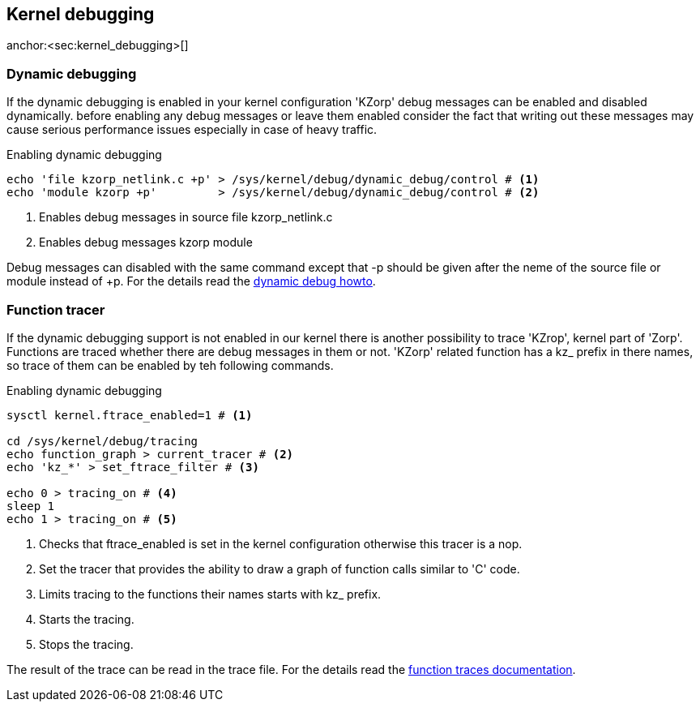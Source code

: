 == Kernel debugging ==
anchor:<sec:kernel_debugging>[]

=== Dynamic debugging ===

If the dynamic debugging is enabled in your kernel configuration 'KZorp' debug messages can be enabled and disabled dynamically. before enabling any debug messages or leave them enabled consider the fact that writing out these messages may cause serious performance issues especially in case of heavy traffic. 

[source,bash]
.Enabling dynamic debugging
----
echo 'file kzorp_netlink.c +p' > /sys/kernel/debug/dynamic_debug/control # <1>
echo 'module kzorp +p'         > /sys/kernel/debug/dynamic_debug/control # <2>
----
<1> Enables debug messages in source file +kzorp_netlink.c+
<2> Enables debug messages +kzorp+ module

Debug messages can disabled with the same command except that +-p+ should be given after the neme of the source file or module instead of ++p+. For the details read the https://www.kernel.org/doc/Documentation/dynamic-debug-howto.txt[dynamic debug howto].

=== Function tracer ===

If the dynamic debugging support is not enabled in our kernel there is another possibility to trace 'KZrop', kernel part of 'Zorp'. Functions are traced whether there are debug messages in them or not. 'KZorp' related function has a +kz_+ prefix in there names, so trace of them can be enabled by teh following commands.

[source,bash]
.Enabling dynamic debugging
----
sysctl kernel.ftrace_enabled=1 # <1>

cd /sys/kernel/debug/tracing
echo function_graph > current_tracer # <2>
echo 'kz_*' > set_ftrace_filter # <3>

echo 0 > tracing_on # <4>
sleep 1
echo 1 > tracing_on # <5>
----
<1> Checks that +ftrace_enabled+ is set in the kernel configuration otherwise this tracer is a nop.
<2> Set the tracer that provides the ability to draw a graph of function calls similar to 'C' code.
<3> Limits tracing to the functions their names starts with +kz_+ prefix.
<4> Starts the tracing.
<5> Stops the tracing.

The result of the trace can be read in the +trace+ file. For the details read the https://www.kernel.org/doc/Documentation/trace/ftrace.txt[function traces documentation].
